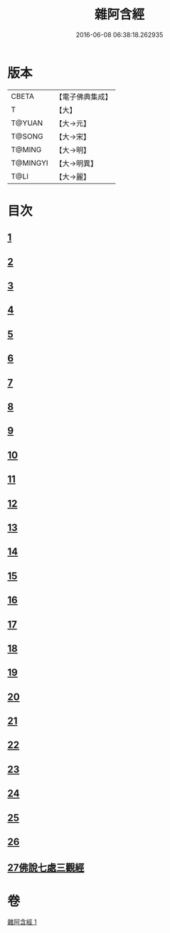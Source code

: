 #+TITLE: 雜阿含經 
#+DATE: 2016-06-08 06:38:18.262935

* 版本
 |     CBETA|【電子佛典集成】|
 |         T|【大】     |
 |    T@YUAN|【大→元】   |
 |    T@SONG|【大→宋】   |
 |    T@MING|【大→明】   |
 |  T@MINGYI|【大→明異】  |
 |      T@LI|【大→麗】   |

* 目次
** [[file:KR6a0101_001.txt::001-0493a6][1]]
** [[file:KR6a0101_001.txt::001-0493b12][2]]
** [[file:KR6a0101_001.txt::001-0493c16][3]]
** [[file:KR6a0101_001.txt::001-0494a17][4]]
** [[file:KR6a0101_001.txt::001-0494b20][5]]
** [[file:KR6a0101_001.txt::001-0494c21][6]]
** [[file:KR6a0101_001.txt::001-0495a1][7]]
** [[file:KR6a0101_001.txt::001-0495a19][8]]
** [[file:KR6a0101_001.txt::001-0495b7][9]]
** [[file:KR6a0101_001.txt::001-0495c24][10]]
** [[file:KR6a0101_001.txt::001-0496b14][11]]
** [[file:KR6a0101_001.txt::001-0496b22][12]]
** [[file:KR6a0101_001.txt::001-0496c2][13]]
** [[file:KR6a0101_001.txt::001-0496c12][14]]
** [[file:KR6a0101_001.txt::001-0497a2][15]]
** [[file:KR6a0101_001.txt::001-0497a13][16]]
** [[file:KR6a0101_001.txt::001-0497a26][17]]
** [[file:KR6a0101_001.txt::001-0497b11][18]]
** [[file:KR6a0101_001.txt::001-0497b27][19]]
** [[file:KR6a0101_001.txt::001-0497c13][20]]
** [[file:KR6a0101_001.txt::001-0497c29][21]]
** [[file:KR6a0101_001.txt::001-0498a15][22]]
** [[file:KR6a0101_001.txt::001-0498a26][23]]
** [[file:KR6a0101_001.txt::001-0498b10][24]]
** [[file:KR6a0101_001.txt::001-0498b25][25]]
** [[file:KR6a0101_001.txt::001-0498c10][26]]
** [[file:KR6a0101_001.txt::001-0498c19][27佛說七處三觀經]]

* 卷
[[file:KR6a0101_001.txt][雜阿含經 1]]

